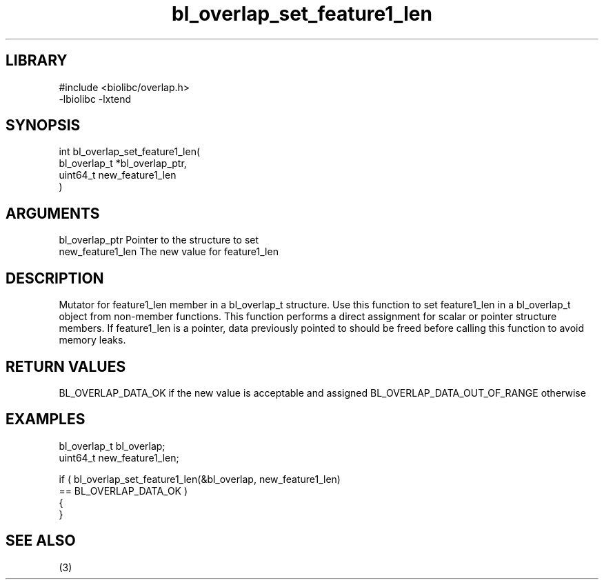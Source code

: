 \" Generated by c2man from bl_overlap_set_feature1_len.c
.TH bl_overlap_set_feature1_len 3

.SH LIBRARY
\" Indicate #includes, library name, -L and -l flags
.nf
.na
#include <biolibc/overlap.h>
-lbiolibc -lxtend
.ad
.fi

\" Convention:
\" Underline anything that is typed verbatim - commands, etc.
.SH SYNOPSIS
.PP
.nf
.na
int     bl_overlap_set_feature1_len(
            bl_overlap_t *bl_overlap_ptr,
            uint64_t new_feature1_len
            )
.ad
.fi

.SH ARGUMENTS
.nf
.na
bl_overlap_ptr  Pointer to the structure to set
new_feature1_len The new value for feature1_len
.ad
.fi

.SH DESCRIPTION

Mutator for feature1_len member in a bl_overlap_t structure.
Use this function to set feature1_len in a bl_overlap_t object
from non-member functions.  This function performs a direct
assignment for scalar or pointer structure members.  If
feature1_len is a pointer, data previously pointed to should
be freed before calling this function to avoid memory
leaks.

.SH RETURN VALUES

BL_OVERLAP_DATA_OK if the new value is acceptable and assigned
BL_OVERLAP_DATA_OUT_OF_RANGE otherwise

.SH EXAMPLES
.nf
.na

bl_overlap_t    bl_overlap;
uint64_t        new_feature1_len;

if ( bl_overlap_set_feature1_len(&bl_overlap, new_feature1_len)
        == BL_OVERLAP_DATA_OK )
{
}
.ad
.fi

.SH SEE ALSO

(3)

